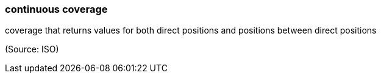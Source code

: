 === continuous coverage

coverage that returns values for both direct positions and positions between direct positions

(Source: ISO)

